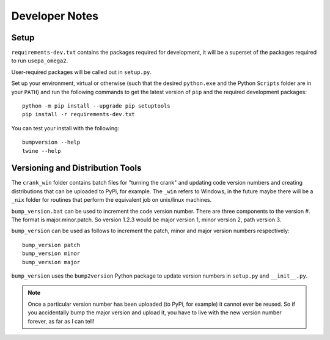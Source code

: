 Developer Notes
===============

Setup
-----

``requirements-dev.txt`` contains the packages required for development,
it will be a superset of the packages required to run ``usepa_omega2``.

User-required packages will be called out in ``setup.py``.

Set up your environment, virtual or otherwise (such that the desired ``python.exe`` and the Python ``Scripts``
folder are in your ``PATH``) and run the following commands to get the latest version of ``pip``
and the required development packages:

::

    python -m pip install --upgrade pip setuptools
    pip install -r requirements-dev.txt

You can test your install with the following:

::

    bumpversion --help
    twine --help

Versioning and Distribution Tools
---------------------------------

The ``crank_win`` folder contains batch files for "turning the crank" and updating code version numbers and
creating distributions that can be uploaded to PyPi, for example.  The ``_win`` refers to Windows, in the future
maybe there will be a ``_nix`` folder for routines that perform the equivalent job on unix/linux machines.

``bump_version.bat`` can be used to increment the code version number.  There are three components to the version #.
The format is major.minor.patch.  So version 1.2.3 would be major version 1, minor version 2, path version 3.

``bump_version`` can be used as follows to increment the patch, minor and major version numbers respectively::

    bump_version patch
    bump_version minor
    bump_version major

``bump_version`` uses the ``bump2version`` Python package to update version numbers
in ``setup.py`` and ``__init__.py``.

.. note::
    Once a particular version number has been uploaded (to PyPi, for example) it cannot ever be reused.  So if you
    accidentally bump the major version and upload it, you have to live with the new version number forever, as far as
    I can tell!


